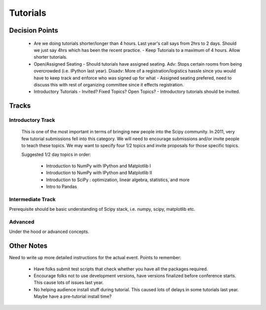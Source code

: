 ==========
Tutorials
==========

Decision Points
===============

  * Are we doing tutorials shorter/longer than 4 hours. Last year's call says from 2hrs to 2 days. Should we just say 4hrs which has been the recent practice. 
    - Keep Tutorials to a maximum of 4 hours. Allow shorter tutorials. 
  * Open/Assigned Seating - Should tutorials have assigned seating. Adv: Stops certain rooms from being overcrowded (i.e. IPython last year). Disadv: More of a registration/logistics hassle since you would have to keep track and enforce who was signed up for what
    - Assigned seating prefered, need to discuss this with rest of organizing committee since it effects registration.
  * Introductory Tutorials - Invited? Fixed Topics? Open Topics?
    - Introductory tutorials should be invited. 
 

Tracks
======

Introductory Track 
------------------

 This is one of the most important in terms of bringing new people into the Scipy community. In 2011, very few tutorial submissions fell into this category. We will need to encourage submissions and/or invite people to teach these topics. We may want to specify four 1/2 topics and invite proposals for those specific topics. 

 Suggested 1/2 day topics in order:

   * Introduction to NumPy with IPython and Matplotlib I
   * Introduction to NumPy with IPython and Matplotlib II
   * Introduction to SciPy : optimization, linear algebra, statistics, and more
   * Intro to Pandas

Intermediate Track
------------------

Prerequisite should be basic understanding of Scipy stack, i.e. numpy, scipy, matplotlib etc. 

Advanced
--------

Under the hood or advanced concepts. 


Other Notes
===========

Need to write up more detailed instructions for the actual event. Points to remember:

  * Have folks submit test scripts that check whether you have all the packages required.
  * Encourage folks not to use development versions, have versions finalized before conference starts. This cause lots of issues last year.
  * No helping audience install stuff during tutorial. This caused lots of delays in some tutorials last year. Maybe have a pre-tutorial install time?



